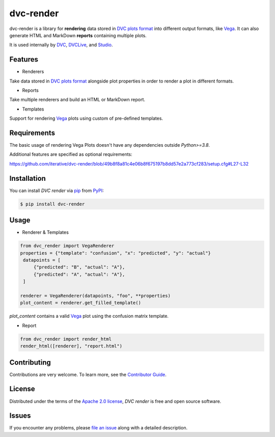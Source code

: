 dvc-render
==========

|PyPI| |Status| |Python Version| |License|

|Tests| |Codecov| |pre-commit| |Black|

.. |PyPI| image:: https://img.shields.io/pypi/v/dvc-render.svg
   :target: https://pypi.org/project/dvc-render/
   :alt: PyPI
.. |Status| image:: https://img.shields.io/pypi/status/dvc-render.svg
   :target: https://pypi.org/project/dvc-render/
   :alt: Status
.. |Python Version| image:: https://img.shields.io/pypi/pyversions/dvc-render
   :target: https://pypi.org/project/dvc-render
   :alt: Python Version
.. |License| image:: https://img.shields.io/pypi/l/dvc-render
   :target: https://opensource.org/licenses/Apache-2.0
   :alt: License
.. |Tests| image:: https://github.com/iterative/dvc-render/workflows/Tests/badge.svg
   :target: https://github.com/iterative/dvc-render/actions?workflow=Tests
   :alt: Tests
.. |Codecov| image:: https://codecov.io/gh/iterative/dvc-render/branch/main/graph/badge.svg
   :target: https://app.codecov.io/gh/iterative/dvc-render
   :alt: Codecov
.. |pre-commit| image:: https://img.shields.io/badge/pre--commit-enabled-brightgreen?logo=pre-commit&logoColor=white
   :target: https://github.com/pre-commit/pre-commit
   :alt: pre-commit
.. |Black| image:: https://img.shields.io/badge/code%20style-black-000000.svg
   :target: https://github.com/psf/black
   :alt: Black

dvc-render is a library for **rendering** data stored in `DVC plots format`_ into different output formats, like Vega_. It can also generate HTML and MarkDown **reports** containing multiple plots.

It is used internally by DVC_, DVCLive_, and Studio_.


Features
--------

* Renderers

Take data stored in `DVC plots format`_ alongside plot properties in order to render a plot in different formats.

* Reports

Take multiple renderers and build an HTML or MarkDown report.

* Templates

Support for rendering Vega_ plots using custom of pre-defined templates.


Requirements
------------

The basic usage of rendering Vega Plots doesn't have any dependencies outside
`Python>=3.8`.

Additional features are specified as optional requirements:

https://github.com/iterative/dvc-render/blob/49b8f8a81c4e06b8f675197b8dd57e2a773cf283/setup.cfg#L27-L32


Installation
------------

You can install *DVC render* via pip_ from PyPI_:

.. code:: console

   $ pip install dvc-render


Usage
-----

* Renderer & Templates

.. code-block:: python

      from dvc_render import VegaRenderer
      properties = {"template": "confusion", "x": "predicted", "y": "actual"}
       datapoints = [
           {"predicted": "B", "actual": "A"},
           {"predicted": "A", "actual": "A"},
       ]

      renderer = VegaRenderer(datapoints, "foo", **properties)
      plot_content = renderer.get_filled_template()

`plot_content` contains a valid Vega_ plot using the confusion matrix template.

* Report

.. code-block:: python

      from dvc_render import render_html
      render_html([renderer], "report.html")

Contributing
------------

Contributions are very welcome.
To learn more, see the `Contributor Guide`_.


License
-------

Distributed under the terms of the `Apache 2.0 license`_,
*DVC render* is free and open source software.


Issues
------

If you encounter any problems,
please `file an issue`_ along with a detailed description.


.. _Apache 2.0 license: https://opensource.org/licenses/Apache-2.0
.. _PyPI: https://pypi.org/
.. _file an issue: https://github.com/iterative/dvc-render/issues
.. _pip: https://pip.pypa.io/
.. github-only
.. _Contributor Guide: CONTRIBUTING.rst
.. _DVC: https://github.com/iterative/dvc
.. _DVCLive: https://github.com/iterative/dvclive
.. _Studio: https://github.com/iterative/studio
.. _Vega: https://vega.github.io/
.. _`DVC plots format`: https://dvc.org/doc/user-guide/experiment-management/visualizing-plots#supported-plot-file-formats
